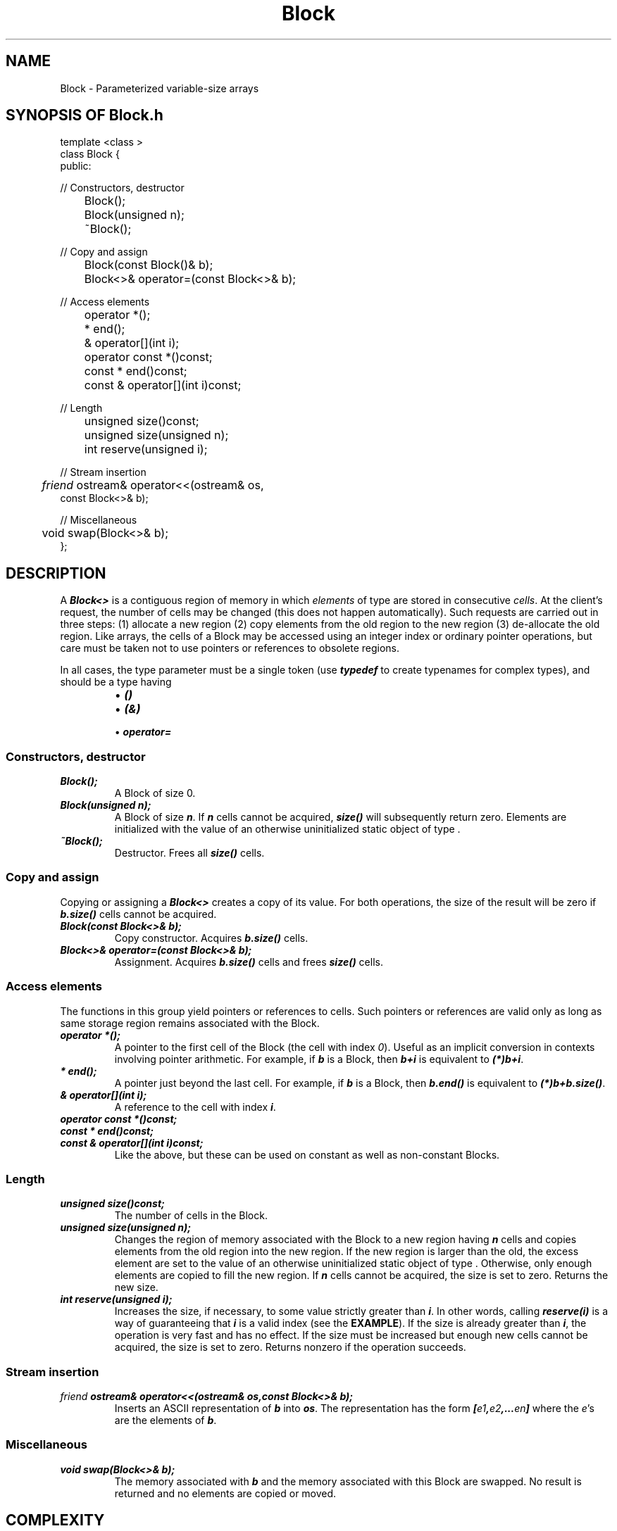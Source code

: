 .\" ident	@(#)Block:man/Block.3	3.2
.\"
.\" C++ Standard Components, Release 3.0.
.\"
.\" Copyright (c) 1991, 1992 AT&T and UNIX System Laboratories, Inc.
.\" Copyright (c) 1988, 1989, 1990 AT&T.  All Rights Reserved.
.\"
.\" THIS IS UNPUBLISHED PROPRIETARY SOURCE CODE OF AT&T and UNIX System
.\" Laboratories, Inc.  The copyright notice above does not evidence
.\" any actual or intended publication of such source code.
.\" 
.TH \f3Block\fP \f33C++\fP " "
.SH NAME
Block \- Parameterized variable-size arrays
.SH SYNOPSIS OF Block.h
.Bf

    template <class \*(gt>
    class Block {
    public:

    //  Constructors, destructor

	Block();
	Block(unsigned n);
	~Block();

    //  Copy and assign

	Block(const Block(\*(gt)& b);
	Block<\*(gt>& operator=(const Block<\*(gt>& b);

    //  Access elements 

	operator \*(gt*();
	\*(gt* end();
	\*(gt& operator[](int i);

	operator const \*(gt*()const;
	const \*(gt* end()const;
	const \*(gt& operator[](int i)const;

    //  Length

	unsigned size()const;
	unsigned size(unsigned n);
	int reserve(unsigned i);

    //  Stream insertion

	\f2friend\fP ostream& operator<<(ostream& os,
              const Block<\*(gt>& b);

    //  Miscellaneous

	void swap(Block<\*(gt>& b);
    };

.Be
.SH DESCRIPTION
.PP
A
\f4Block<\*(gt>\f1
is a contiguous region of memory in which
\f2elements\f1 of type \*(gt are stored in 
consecutive \f2cells\f1.  
At the client's request, the number of cells may be changed
(this does not happen automatically).  
Such requests are carried out in three steps:
(1) allocate a new region 
(2) copy elements from the old region to the new region 
(3) de-allocate the old region.
Like arrays, the cells of a Block may be accessed 
using an integer index or ordinary pointer operations,
but care must be taken not to use pointers or
references to obsolete regions.
.P
In all cases, the type parameter \*(gt must be a single
token (use \f4typedef\f1 to create typenames for
complex types), and should be a type having
.RS
.TP
.PD 0
\(bu \f4\*(gt()\f1
.TP
\(bu \f4\*(gt(\*(gt&)\f1
.TP
\(bu \f4operator=\f1
.PD
.RE
.SS "Constructors, destructor"
.IP "\f4Block();\f1"
A Block of size 0.
.IP "\f4Block(unsigned n);\f1"
A Block of size \f4n\f1.  
If \f4n\f1 cells cannot
be acquired, 
\f4size()\f1 will subsequently return zero.
Elements are initialized with the value of an otherwise
uninitialized static object of type \*(gt.
.IP "\f4~Block();\f1"
Destructor.  Frees all \f4size()\f1 cells.
.SS "Copy and assign"
Copying or assigning a \f4Block<\*(gt>\f1
creates a copy of its value.
For both operations, the size of the result will be
zero if \f4b.size()\f1 cells cannot be acquired.
.IP "\f4Block(const Block<\*(gt>& b);\f1"
Copy constructor.  Acquires \f4b.size()\f1 cells.
.IP "\f4Block<\*(gt>& operator=(const Block<\*(gt>& b);\f1"
Assignment.  Acquires \f4b.size()\f1 cells and 
frees \f4size()\f1 cells.
.SS "Access elements"
The functions in this group yield pointers 
or references to cells.  Such pointers or references 
are valid only as long as same storage region remains 
associated with the Block.
.IP "\f4operator \*(gt*();\f1"
A pointer to the first cell of the Block (the cell with
index \f20\f1).  Useful as an implicit
conversion in contexts involving pointer arithmetic.  
For example, if \f4b\f1 is a Block, 
then \f4b+i\f1 is equivalent to \f4(\*(gt*)b+i\f1.
.IP "\f4\*(gt* end();\f1"
A pointer just beyond the last cell.  
For example, if \f4b\f1 is a Block, then \f4b.end()\f1 is 
equivalent to \f4(\*(gt*)b+b.size()\f1.
.IP "\f4\*(gt& operator[](int i);\f1"
A reference to the cell with index \f4i\f1.
.IP "\f4operator const \*(gt*()const;\f1"
.hS
.IP "\f4const \*(gt* end()const;\f1"
.hS
.IP "\f4const \*(gt& operator[](int i)const;\f1"
Like the above, but these can be used on constant
as well as non-constant Blocks.
.SS "Length"
.IP "\f4unsigned size()const;\f1"
The number of cells in the Block.
.IP "\f4unsigned size(unsigned n);\f1"
Changes the region of memory associated with the Block
to a new region having \f4n\f1 cells and copies
elements from the old region into the new region.
If the new region is larger than the old, 
the excess element are set to the value of an otherwise
uninitialized static object of type \*(gt.
Otherwise, only enough elements are copied 
to fill the new region.  
If \f4n\f1 cells cannot be acquired,
the size is set to zero.  
Returns the new size.
.IP "\f4int reserve(unsigned i);\f1"
Increases the size, if necessary, 
to some value strictly greater than \f4i\f1.  
In other words, calling \f4reserve(i)\f1
is a way of guaranteeing that \f4i\f1 is a valid 
index (see the \f3EXAMPLE\f1).  
If the size is already greater than \f4i\f1, 
the operation is very fast and has no effect.
If the size must be increased but enough new cells 
cannot be acquired, the size is set to zero.  
Returns nonzero if the operation succeeds.
.SS "Stream insertion"
.IP "\f4\f2friend\fP ostream& operator<<(ostream& os,const Block<\*(gt>& b);\f1"
Inserts an ASCII representation of \f4b\f1 into \f4os\f1.
The representation has the 
form \f4[\f2e1\fP,\f2e2\fP,...\f2en\fP]\f1 
where the \f2e\f1's are the elements of \f4b\f1.
.SS "Miscellaneous"
.IP "\f4void swap(Block<\*(gt>& b);\f1"
The memory associated with \f4b\f1 and the memory 
associated with this Block are swapped.  
No result is returned and no
elements are copied or moved.
.SH COMPLEXITY
Block is implemented by straightforward use of 
the \f4new\f1 and \f4delete\f1 operators, 
with the sole exception of \f4reserve()\f1.
Calling \f4b.reserve(i)\f1
checks inline that the size of
\f4b\f1 is greater then \f4i\f1;
if it isn't, the size may well be increased considerably 
beyond \f4i\f1 (the present strategy is to multiply the 
current size by the smallest power of 1.5 needed 
to increase it beyond \f4i\f1).
.SH EXAMPLE
\f4reserve()\f1 was designed to be used
in the following way:
.Bf

    unsigned i = 0;
    Block<int> b;
    int x;

    while(cin >> x){
	b.reserve(i);   \f2guarantee that i is a valid index\fP
	b[i++] = x;
    }

.Be
.SH BUGS
\(bu\ Elements are copied during reallocation by using
\f4\*(gt::operator=\f1 instead of \f4\*(gt(\*(gt&)\f1.
.br
\(bu\ Functions that access elements yield pointers or references
that are only good as long as the as same storage region 
remains associated with the Block.
.SH ERRORS
The only error detected is running out of memory.  This
is indicated in all cases by setting the size of the
Block for which the allocation failed to zero.
.SH NOTES
\(bu\ Array algorithms 
(see \f3Array_alg(3C++)\f1) implement
nearly 100 algorithms on blocks of contiguously
stored data, including algorithms for searching, 
sorting, inserting, removing, and paritioning.
These algorithms can be used on either arrays or Blocks.
.br
\(bu\ For parameterized variable-size arrays with 
non-integral index types, see \f3Map(3C++)\f1.
.SH SEE ALSO
.Bf
\f3intro(Array_alg(3C++))\f1
\f3Map(3C++)\f1
.Be
